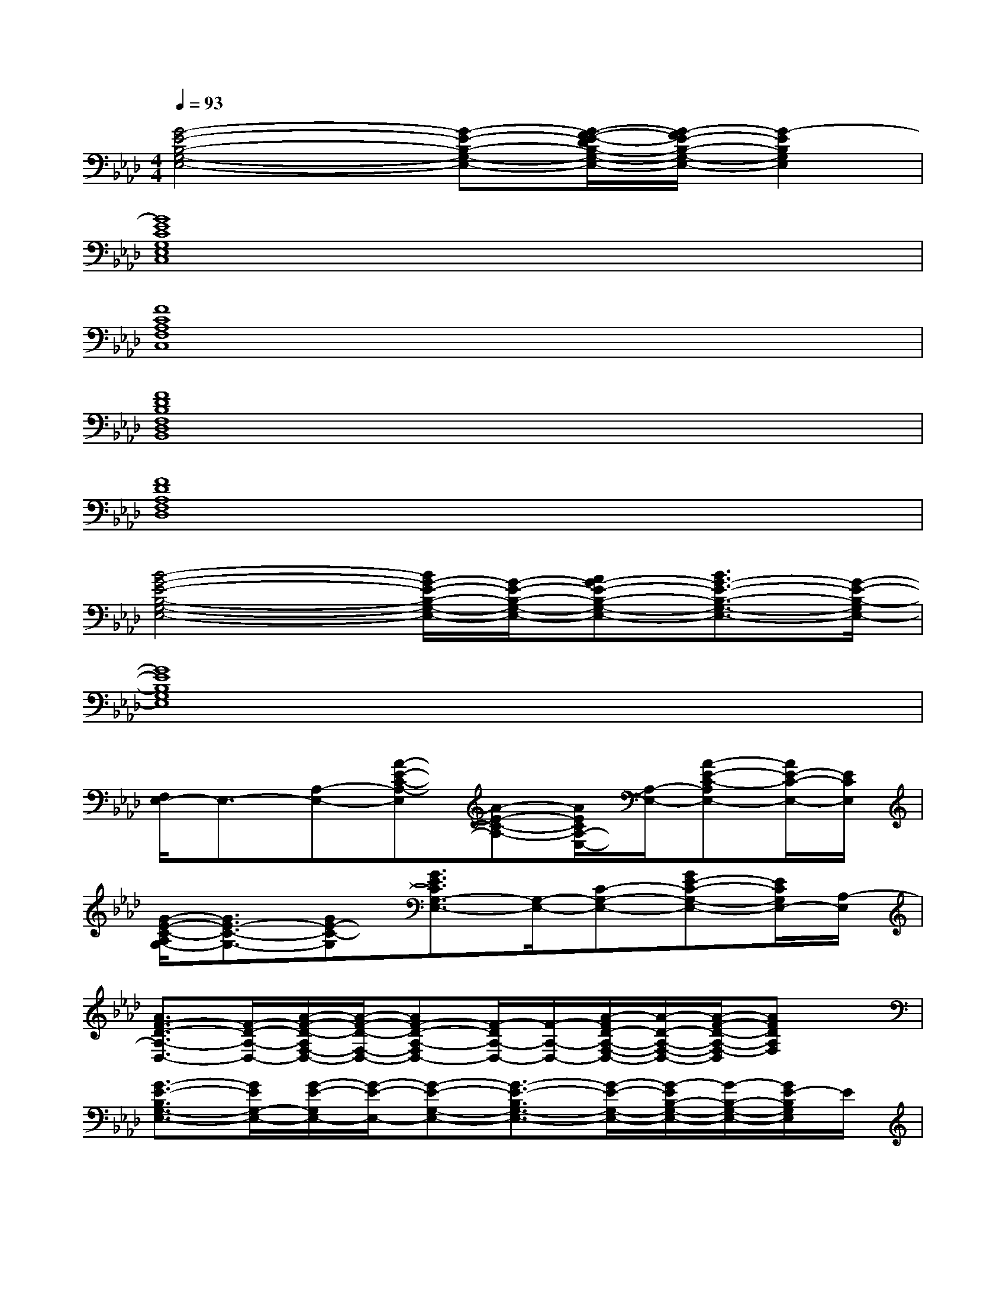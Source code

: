 X:1
T:
M:4/4
L:1/8
Q:1/4=93
K:Ab%4flats
V:1
[G4-E4-B,4-G,4-E,4-][G-E-B,-G,-E,-][G/2-F/2-E/2-D/2B,/2-G,/2-E,/2-][G/2-F/2E/2-B,/2-G,/2-E,/2-][G2-E2B,2G,2E,2]|
[G8E8C8G,8E,8C,8]|
[F8C8A,8F,8C,8]|
[F8D8B,8F,8D,8B,,8]|
[F8D8A,8F,8D,8]|
[B4-G4-E4-B,4-G,4-E,4-][B/2G/2-E/2-B,/2-G,/2-E,/2-][G/2-E/2-B,/2-G,/2-E,/2-][AG-E-B,-G,-E,-][B3/2G3/2-E3/2-B,3/2-G,3/2-E,3/2-][G/2-E/2-B,/2-G,/2E,/2-]|
[G8E8B,8G,8E,8]|
[F,/2E,/2-]E,3/2-[A,-E,-][A-E-C-A,-E,][A-E-C-A,-][A/2E/2C/2A,/2-E,/2-][A,/2-E,/2-][A-E-C-A,E,-][A/2E/2-C/2-E,/2-][E/2C/2E,/2]|
[G/2-E/2-C/2-A,/2G,/2-][G3/2E3/2-C3/2-G,3/2-][GE-C-G,][G3/2E3/2C3/2G,3/2-E,3/2-][G,/2-E,/2-][C-G,-E,-][GE-C-G,-E,-][E/2C/2G,/2E,/2-][A,/2-E,/2]|
[A3/2F3/2-D3/2-A,3/2-D,3/2-][F/2-D/2-A,/2-D,/2-][A/2-F/2-D/2-A,/2F,/2-D,/2-][A/2-F/2-D/2-F,/2-D,/2-][AF-D-A,-F,D,-][F/2-D/2A,/2-D,/2-][F/2-A,/2-D,/2-][A/2-F/2D/2-A,/2-F,/2-D,/2-][A/2-D/2-A,/2-F,/2-D,/2-][A/2-F/2-D/2-A,/2-F,/2-D,/2][AFDA,F,]x/2|
[G3/2-E3/2-B,3/2G,3/2-E,3/2-][G/2E/2G,/2-E,/2-][G/2-E/2-G,/2E,/2-][G/2-E/2-E,/2-][G-E-G,-E,-][G3/2-E3/2-B,3/2G,3/2-E,3/2-][G/2-E/2-G,/2-E,/2-][G/2-E/2B,/2-G,/2-E,/2-][G/2-B,/2-G,/2-E,/2-][G/2E/2-B,/2G,/2E,/2]E/2|
[A2E2-C2-A,2-E,2-][E-C-A,-E,][A2-E2-C2-A,2-][A/2-E/2-C/2A,/2-E,/2-][A/2E/2A,/2-E,/2-][AE-C-A,-E,-][E/2C/2-A,/2E,/2]C/2|
[G2-E2-C2-G,2E,2-][G-E-C-E,-][G/2-E/2-C/2G,/2-E,/2-][G/2-E/2G,/2-E,/2-][G/2C/2-G,/2-E,/2-][C/2-G,/2-E,/2-][d/2-G/2-E/2-C/2G,/2-E,/2-][d/2-G/2-E/2-G,/2-E,/2-][d/2c/2-G/2-E/2-C/2-G,/2-E,/2-][c/2-G/2E/2C/2-G,/2-E,/2-][c/2B/2-C/2-G,/2E,/2][B/2C/2-]|
[d/2-A/2-F/2-D/2-C/2A,/2-][d/2-A/2-F/2-D/2-A,/2-][d-A-F-D-A,-D,-][d/2A/2F/2D/2-A,/2F,/2-D,/2-][D/2-F,/2-D,/2-][d2-A2-F2-D2-A,2-F,2-D,2-][d/2-A/2-F/2-D/2-A,/2-F,/2D,/2-][d/2-A/2-F/2-D/2-A,/2-D,/2-][d/2A/2F/2-D/2-A,/2-F,/2-D,/2-][F/2-D/2-A,/2-F,/2-D,/2][F/2D/2A,/2F,/2-]F,/2|
[A2-F2-D2-A,2-D,2-][A/2F/2-D/2-A,/2F,/2-D,/2-][F/2D/2F,/2-D,/2-][AFD-A,-F,-D,-][A-F-D-A,-F,D,-][AF-DA,-D,-][A-F-D-A,-D,-][A/2F/2D/2A,/2F,/2-D,/2-][F,/2D,/2]|
[E3/2C3/2A,3/2-E,3/2-][A,/2-E,/2-][E3-C3-A,3-E,3-][E/2C/2A,/2-E,/2-][A,/2-E,/2-][E-A,-E,-][E/2C/2-A,/2E,/2]C/2
